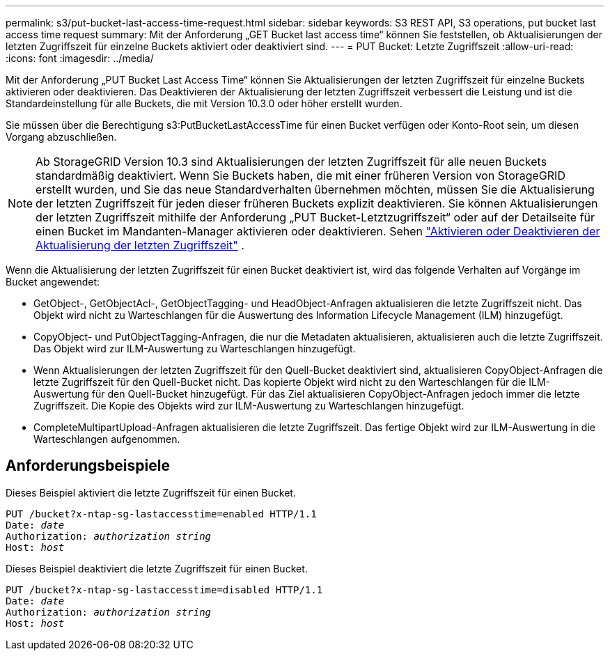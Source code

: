 ---
permalink: s3/put-bucket-last-access-time-request.html 
sidebar: sidebar 
keywords: S3 REST API, S3 operations, put bucket last access time request 
summary: Mit der Anforderung „GET Bucket last access time“ können Sie feststellen, ob Aktualisierungen der letzten Zugriffszeit für einzelne Buckets aktiviert oder deaktiviert sind. 
---
= PUT Bucket: Letzte Zugriffszeit
:allow-uri-read: 
:icons: font
:imagesdir: ../media/


[role="lead"]
Mit der Anforderung „PUT Bucket Last Access Time“ können Sie Aktualisierungen der letzten Zugriffszeit für einzelne Buckets aktivieren oder deaktivieren.  Das Deaktivieren der Aktualisierung der letzten Zugriffszeit verbessert die Leistung und ist die Standardeinstellung für alle Buckets, die mit Version 10.3.0 oder höher erstellt wurden.

Sie müssen über die Berechtigung s3:PutBucketLastAccessTime für einen Bucket verfügen oder Konto-Root sein, um diesen Vorgang abzuschließen.


NOTE: Ab StorageGRID Version 10.3 sind Aktualisierungen der letzten Zugriffszeit für alle neuen Buckets standardmäßig deaktiviert.  Wenn Sie Buckets haben, die mit einer früheren Version von StorageGRID erstellt wurden, und Sie das neue Standardverhalten übernehmen möchten, müssen Sie die Aktualisierung der letzten Zugriffszeit für jeden dieser früheren Buckets explizit deaktivieren.  Sie können Aktualisierungen der letzten Zugriffszeit mithilfe der Anforderung „PUT Bucket-Letztzugriffszeit“ oder auf der Detailseite für einen Bucket im Mandanten-Manager aktivieren oder deaktivieren. Sehen link:../tenant/enabling-or-disabling-last-access-time-updates.html["Aktivieren oder Deaktivieren der Aktualisierung der letzten Zugriffszeit"] .

Wenn die Aktualisierung der letzten Zugriffszeit für einen Bucket deaktiviert ist, wird das folgende Verhalten auf Vorgänge im Bucket angewendet:

* GetObject-, GetObjectAcl-, GetObjectTagging- und HeadObject-Anfragen aktualisieren die letzte Zugriffszeit nicht.  Das Objekt wird nicht zu Warteschlangen für die Auswertung des Information Lifecycle Management (ILM) hinzugefügt.
* CopyObject- und PutObjectTagging-Anfragen, die nur die Metadaten aktualisieren, aktualisieren auch die letzte Zugriffszeit.  Das Objekt wird zur ILM-Auswertung zu Warteschlangen hinzugefügt.
* Wenn Aktualisierungen der letzten Zugriffszeit für den Quell-Bucket deaktiviert sind, aktualisieren CopyObject-Anfragen die letzte Zugriffszeit für den Quell-Bucket nicht.  Das kopierte Objekt wird nicht zu den Warteschlangen für die ILM-Auswertung für den Quell-Bucket hinzugefügt.  Für das Ziel aktualisieren CopyObject-Anfragen jedoch immer die letzte Zugriffszeit.  Die Kopie des Objekts wird zur ILM-Auswertung zu Warteschlangen hinzugefügt.
* CompleteMultipartUpload-Anfragen aktualisieren die letzte Zugriffszeit.  Das fertige Objekt wird zur ILM-Auswertung in die Warteschlangen aufgenommen.




== Anforderungsbeispiele

Dieses Beispiel aktiviert die letzte Zugriffszeit für einen Bucket.

[listing, subs="specialcharacters,quotes"]
----
PUT /bucket?x-ntap-sg-lastaccesstime=enabled HTTP/1.1
Date: _date_
Authorization: _authorization string_
Host: _host_
----
Dieses Beispiel deaktiviert die letzte Zugriffszeit für einen Bucket.

[listing, subs="specialcharacters,quotes"]
----
PUT /bucket?x-ntap-sg-lastaccesstime=disabled HTTP/1.1
Date: _date_
Authorization: _authorization string_
Host: _host_
----